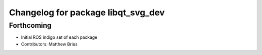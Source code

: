 ^^^^^^^^^^^^^^^^^^^^^^^^^^^^^^^^^^^
Changelog for package libqt_svg_dev
^^^^^^^^^^^^^^^^^^^^^^^^^^^^^^^^^^^

Forthcoming
-----------
* Initial ROS indigo set of each package
* Contributors: Matthew Bries
